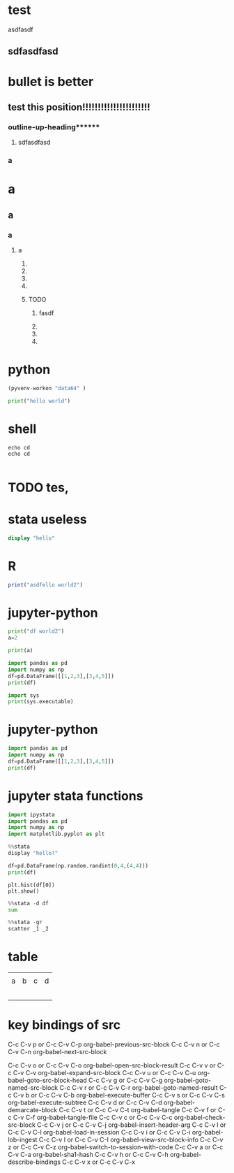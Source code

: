 
* 

* test
  asdfasdf



** sdfasdfasd
      
** 

** 

** 

** 

* 

* 

* 

* bullet is better
** test this position!!!!!!!!!!!!!!!!!!!!!!


*** 
*** outline-up-heading****** 


**** sdfasdfasd
      
*** a
* a



** a
*** a
**** a
***** 
***** 
***** 
***** 
***** TODO 
******* fasdf
******* 
******* 
******* 
* python
#+begin_src python :session venv-scratch
(pyvenv-workon "data64" )
#+end_src

#+RESULTS:


#+begin_src python :session venv-scratch :results output
  print("hello world")
#+end_src

#+RESULTS:
: hello world

* shell
#+begin_src shell :
  echo cd
  echo cd
#+end_src

#+RESULTS:
| e:\20200115F\org>More?         |         |           |                             |

#+begin_src jupyter-python

#+end_src


* TODO tes,

* stata useless
#+begin_src stata :exports both
display "hello"
#+end_src

#+RESULTS:



* R
#+begin_src R
print("asdfello world2")
#+end_src

#+RESULTS:
: asdfello world2

* jupyter-python
#+begin_src jupyter-python :session test2 :results output
  print("df world2")
  a=2
#+end_src

#+RESULTS:
: df world2


#+begin_src jupyter-python :session test2 :results output
print(a)
#+end_src

#+RESULTS:
: 2


#+begin_src jupyter-python :session test2 :results output
import pandas as pd
import numpy as np
df=pd.DataFrame([[1,2,3],[3,4,5]])
print(df)
#+end_src

#+RESULTS:
:    0  1  2
: 0  1  2  3
: 1  3  4  5


#+begin_src jupyter-python :session test3 :results output
import sys
print(sys.executable)
#+end_src

#+RESULTS:
: C:\pyenv-win-master\pyenv-win\versions\3.6.8-amd64\python.exe

* jupyter-python 

#+begin_src jupyter-python :session test-ipystata :results output
import pandas as pd
import numpy as np
df=pd.DataFrame([[1,2,3],[3,4,5]])
print(df)
#+end_src

#+RESULTS:
:    0  1  2
: 0  1  2  3
: 1  3  4  5

* jupyter stata functions
#+begin_src jupyter-python :session test-ipystata :results output
import ipystata
import pandas as pd
import numpy as np
import matplotlib.pyplot as plt
#+end_src

#+RESULTS:

#+begin_src jupyter-python :session test-ipystata :results output
%%stata
display "hello?"
#+end_src

#+RESULTS:
: hello?
: 

#+begin_src jupyter-python :session test-ipystata :results output
df=pd.DataFrame(np.random.randint(0,4,(4,4)))
print(df)
#+end_src

#+RESULTS:
:    0  1  2  3
: 0  3  0  1  2
: 1  3  3  1  3
: 2  2  2  0  0
: 3  0  1  2  3

# #+begin_src jupyter-python :session test-ipystata :results output
#+begin_src jupyter-python :session test-ipystata :display 
plt.hist(df[0])
plt.show()
#+end_src

#+RESULTS:
[[file:./.ob-jupyter/71d7fb7a9ea661816967e8d85c5bf7243abfe144.png]]

#+begin_src jupyter-python :session test-ipystata :results output
%%stata -d df
sum
#+end_src

#+RESULTS:
: 
:     Variable |        Obs        Mean    Std. Dev.       Min        Max
: -------------+---------------------------------------------------------
:        index |          4         1.5    1.290994          0          3
:           _0 |          4        1.25    .9574271          0          2
:           _1 |          4        2.25    .9574271          1          3
:           _2 |          4           1    .8164966          0          2
:           _3 |          4           1    1.414214          0          3
: 



#+begin_src jupyter-python :session test-ipystata :display
%%stata -gr
scatter _1 _2
#+end_src

#+RESULTS:
:RESULTS:
#+attr_org: :width 500 :height 400
[[file:./.ob-jupyter/625d1b8b693fb27d429925283e0515db3f3e5ea1.png]]
:END:

* table
  |   |   |   |   |
  | a | b | c | d |
  |   |   |   |   |
  |---+---+---+---|
  |   |   |   |   |
  |   |   |   |   |
  |   |   |   |   |
  |   |   |   |   |
  
* key bindings of src
C-c C-v p or C-c C-v C-p	org-babel-previous-src-block
C-c C-v n or C-c C-v C-n	org-babel-next-src-block
# C-c C-v e or C-c C-v C-e	org-babel-execute-maybe
C-c C-v o or C-c C-v C-o	org-babel-open-src-block-result
C-c C-v v or C-c C-v C-v	org-babel-expand-src-block
C-c C-v u or C-c C-v C-u	org-babel-goto-src-block-head
C-c C-v g or C-c C-v C-g	org-babel-goto-named-src-block
C-c C-v r or C-c C-v C-r	org-babel-goto-named-result
C-c C-v b or C-c C-v C-b	org-babel-execute-buffer
C-c C-v s or C-c C-v C-s	org-babel-execute-subtree
C-c C-v d or C-c C-v C-d	org-babel-demarcate-block
C-c C-v t or C-c C-v C-t	org-babel-tangle
C-c C-v f or C-c C-v C-f	org-babel-tangle-file
C-c C-v c or C-c C-v C-c	org-babel-check-src-block
C-c C-v j or C-c C-v C-j	org-babel-insert-header-arg
C-c C-v l or C-c C-v C-l	org-babel-load-in-session
C-c C-v i or C-c C-v C-i	org-babel-lob-ingest
C-c C-v I or C-c C-v C-I	org-babel-view-src-block-info
C-c C-v z or C-c C-v C-z	org-babel-switch-to-session-with-code
C-c C-v a or C-c C-v C-a	org-babel-sha1-hash
C-c C-v h or C-c C-v C-h	org-babel-describe-bindings
C-c C-v x or C-c C-v C-x




